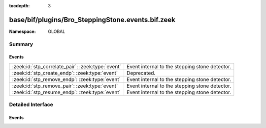 :tocdepth: 3

base/bif/plugins/Bro_SteppingStone.events.bif.zeek
==================================================
.. zeek:namespace:: GLOBAL


:Namespace: GLOBAL

Summary
~~~~~~~
Events
######
================================================= ==============================================
:zeek:id:`stp_correlate_pair`: :zeek:type:`event` Event internal to the stepping stone detector.
:zeek:id:`stp_create_endp`: :zeek:type:`event`    Deprecated.
:zeek:id:`stp_remove_endp`: :zeek:type:`event`    Event internal to the stepping stone detector.
:zeek:id:`stp_remove_pair`: :zeek:type:`event`    Event internal to the stepping stone detector.
:zeek:id:`stp_resume_endp`: :zeek:type:`event`    Event internal to the stepping stone detector.
================================================= ==============================================


Detailed Interface
~~~~~~~~~~~~~~~~~~
Events
######
.. zeek:id:: stp_correlate_pair

   :Type: :zeek:type:`event` (e1: :zeek:type:`int`, e2: :zeek:type:`int`)

   Event internal to the stepping stone detector.

.. zeek:id:: stp_create_endp

   :Type: :zeek:type:`event` (c: :zeek:type:`connection`, e: :zeek:type:`int`, is_orig: :zeek:type:`bool`)

   Deprecated. Will be removed.

.. zeek:id:: stp_remove_endp

   :Type: :zeek:type:`event` (e: :zeek:type:`int`)

   Event internal to the stepping stone detector.

.. zeek:id:: stp_remove_pair

   :Type: :zeek:type:`event` (e1: :zeek:type:`int`, e2: :zeek:type:`int`)

   Event internal to the stepping stone detector.

.. zeek:id:: stp_resume_endp

   :Type: :zeek:type:`event` (e: :zeek:type:`int`)

   Event internal to the stepping stone detector.


